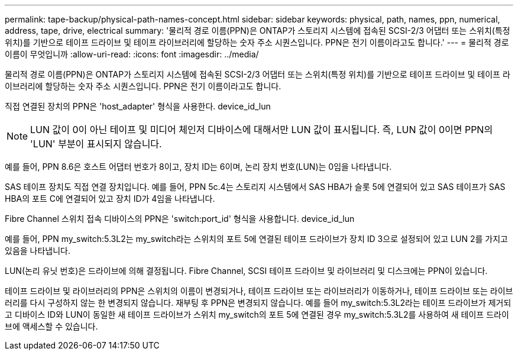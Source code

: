 ---
permalink: tape-backup/physical-path-names-concept.html 
sidebar: sidebar 
keywords: physical, path, names, ppn, numerical, address, tape, drive, electrical 
summary: '물리적 경로 이름(PPN)은 ONTAP가 스토리지 시스템에 접속된 SCSI-2/3 어댑터 또는 스위치(특정 위치)를 기반으로 테이프 드라이브 및 테이프 라이브러리에 할당하는 숫자 주소 시퀀스입니다. PPN은 전기 이름이라고도 합니다.' 
---
= 물리적 경로 이름이 무엇입니까
:allow-uri-read: 
:icons: font
:imagesdir: ../media/


[role="lead"]
물리적 경로 이름(PPN)은 ONTAP가 스토리지 시스템에 접속된 SCSI-2/3 어댑터 또는 스위치(특정 위치)를 기반으로 테이프 드라이브 및 테이프 라이브러리에 할당하는 숫자 주소 시퀀스입니다. PPN은 전기 이름이라고도 합니다.

직접 연결된 장치의 PPN은 'host_adapter' 형식을 사용한다. device_id_lun

[NOTE]
====
LUN 값이 0이 아닌 테이프 및 미디어 체인저 디바이스에 대해서만 LUN 값이 표시됩니다. 즉, LUN 값이 0이면 PPN의 'LUN' 부분이 표시되지 않습니다.

====
예를 들어, PPN 8.6은 호스트 어댑터 번호가 8이고, 장치 ID는 6이며, 논리 장치 번호(LUN)는 0임을 나타냅니다.

SAS 테이프 장치도 직접 연결 장치입니다. 예를 들어, PPN 5c.4는 스토리지 시스템에서 SAS HBA가 슬롯 5에 연결되어 있고 SAS 테이프가 SAS HBA의 포트 C에 연결되어 있고 장치 ID가 4임을 나타냅니다.

Fibre Channel 스위치 접속 디바이스의 PPN은 'switch:port_id' 형식을 사용합니다. device_id_lun

예를 들어, PPN my_switch:5.3L2는 my_switch라는 스위치의 포트 5에 연결된 테이프 드라이브가 장치 ID 3으로 설정되어 있고 LUN 2를 가지고 있음을 나타냅니다.

LUN(논리 유닛 번호)은 드라이브에 의해 결정됩니다. Fibre Channel, SCSI 테이프 드라이브 및 라이브러리 및 디스크에는 PPN이 있습니다.

테이프 드라이브 및 라이브러리의 PPN은 스위치의 이름이 변경되거나, 테이프 드라이브 또는 라이브러리가 이동하거나, 테이프 드라이브 또는 라이브러리를 다시 구성하지 않는 한 변경되지 않습니다. 재부팅 후 PPN은 변경되지 않습니다. 예를 들어 my_switch:5.3L2라는 테이프 드라이브가 제거되고 디바이스 ID와 LUN이 동일한 새 테이프 드라이브가 스위치 my_switch의 포트 5에 연결된 경우 my_switch:5.3L2를 사용하여 새 테이프 드라이브에 액세스할 수 있습니다.
